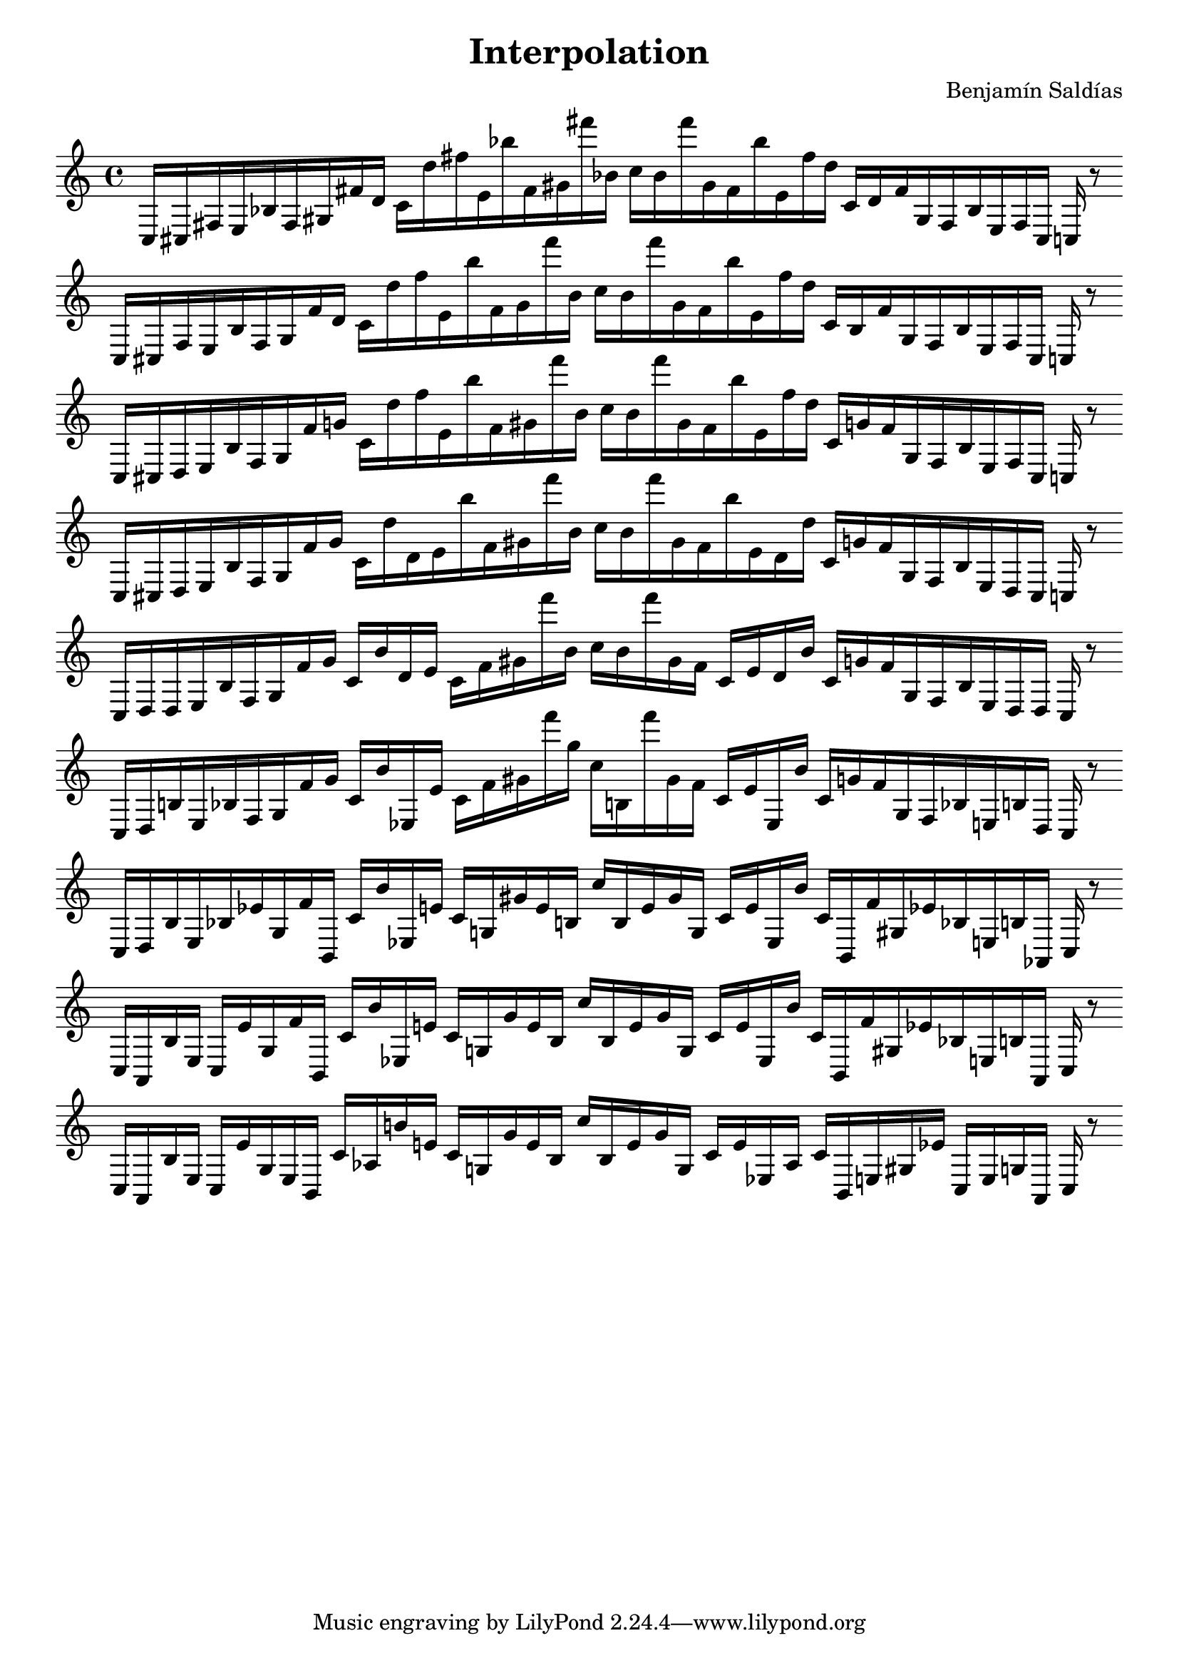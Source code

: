
\version "2.22.2"
\header {
title = "Interpolation"
composer = "Benjamín Saldías"
}

\score {
  <<
    \cadenzaOn
    \override Beam.breakable = ##t

{

%partitura0
\clef treble
    c16 [ cis fis e bes fis gis fis' d' ]
    c' [ d'' fis'' e' bes'' fis' gis' fis''' bes' ]
    c'' [ bes' fis''' gis' fis' bes'' e' fis'' d'' ]
    c' [ d' fis' gis fis bes e fis cis ]
    c
    r8
    \bar ""
    \break

%partitura1
\clef treble
    c16 [ cis fis e bes fis gis fis' d' ]
    c' [ d'' fis'' e' bes'' fis' gis' fis''' bes' ]
    c'' [ bes' fis''' gis' fis' bes'' e' fis'' d'' ]
    c' [ bes fis' gis fis bes e fis cis ]
    c
    r8
    \bar ""
    \break

%partitura2
\clef treble
    c16 [ cis d e bes fis gis fis' g' ]
    c' [ d'' fis'' e' bes'' fis' gis' fis''' bes' ]
    c'' [ bes' fis''' gis' fis' bes'' e' fis'' d'' ]
    c' [ g' fis' gis fis bes e fis cis ]
    c
    r8
    \bar ""
    \break

%partitura3
\clef treble
    c16 [ cis d e bes fis gis fis' g' ]
    c' [ d'' d' e' bes'' fis' gis' fis''' bes' ]
    c'' [ bes' fis''' gis' fis' bes'' e' d' d'' ]
    c' [ g' fis' gis fis bes e d cis ]
    c
    r8
    \bar ""
    \break

%partitura4
\clef treble
    c16 [ d d e bes fis gis fis' g' ]
    c' [ bes' d' e' ]
    c' [ fis' gis' fis''' bes' ]
    c'' [ bes' fis''' gis' fis' ]
    c' [ e' d' bes' ]
    c' [ g' fis' gis fis bes e d d ]
    c
    r8
    \bar ""
    \break

%partitura5
\clef treble
    c16 [ d b e bes fis gis fis' g' ]
    c' [ bes' ees e' ]
    c' [ fis' gis' fis''' g'' ]
    c'' [ b fis''' gis' fis' ]
    c' [ e' ees bes' ]
    c' [ g' fis' gis fis bes e b d ]
    c
    r8
    \bar ""
    \break

%partitura6
\clef treble
    c16 [ d b e bes ees' gis fis' b, ]
    c' [ bes' ees e' ]
    c' [ g gis' e' b ]
    c'' [ b e' gis' g ]
    c' [ e' ees bes' ]
    c' [ b, fis' gis ees' bes e b aes, ]
    c
    r8
    \bar ""
    \break

%partitura7
\clef treble
    c16 [ aes, b e ]
    c [ ees' gis fis' b, ]
    c' [ bes' ees e' ]
    c' [ g gis' e' b ]
    c'' [ b e' gis' g ]
    c' [ e' ees bes' ]
    c' [ b, fis' gis ees' bes e b aes, ]
    c
    r8
    \bar ""
    \break

%partitura8
\clef treble
    c16 [ aes, b e ]
    c [ ees' gis e b, ]
    c' [ aes b' e' ]
    c' [ g gis' e' b ]
    c'' [ b e' gis' g ]
    c' [ e' ees aes ]
    c' [ b, e gis ees' ]
    c [ e g aes, ]
    c
    r8
    \bar ""
    \break
}
  >>
  \layout {
    indent = 0\mm
    line-width = 190\mm
  }
  \midi{ }
  
}

